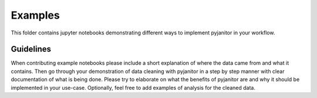 ========
Examples
========

This folder contains jupyter notebooks demonstrating different ways to
implement pyjanitor in your workflow.

Guidelines
~~~~~~~~~~

When contributing example notebooks please include a short explanation of
where the data came from and what it contains. Then go through your
demonstration of data cleaning with pyjanitor in a step by step manner with
clear documentation of what is being done. Please try to elaborate on what the
benefits of pyjanitor are and why it should be implemented in your use-case.
Optionally, feel free to add examples of analysis for the cleaned data.
